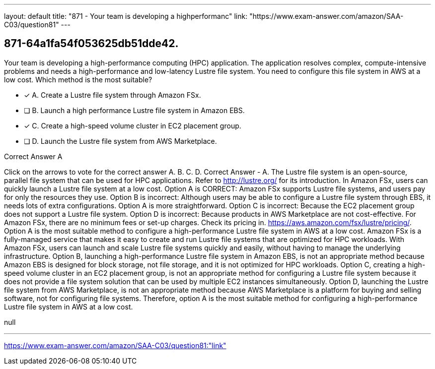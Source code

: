 ---
layout: default 
title: "871 - Your team is developing a highperformanc"
link: "https://www.exam-answer.com/amazon/SAA-C03/question81"
---


[.question]
== 871-64a1fa54f053625db51dde42.


****

[.query]
--
Your team is developing a high-performance computing (HPC) application.
The application resolves complex, compute-intensive problems and needs a high-performance and low-latency Lustre file system.
You need to configure this file system in AWS at a low cost.
Which method is the most suitable?


--

[.list]
--
* [*] A. Create a Lustre file system through Amazon FSx.
* [ ] B. Launch a high performance Lustre file system in Amazon EBS.
* [*] C. Create a high-speed volume cluster in EC2 placement group.
* [ ] D. Launch the Lustre file system from AWS Marketplace.

--
****

[.answer]
Correct Answer  A

[.explanation]
--
Click on the arrows to vote for the correct answer
A.
B.
C.
D.
Correct Answer - A.
The Lustre file system is an open-source, parallel file system that can be used for HPC applications.
Refer to http://lustre.org/ for its introduction.
In Amazon FSx, users can quickly launch a Lustre file system at a low cost.
Option A is CORRECT: Amazon FSx supports Lustre file systems, and users pay for only the resources they use.
Option B is incorrect: Although users may be able to configure a Lustre file system through EBS, it needs lots of extra configurations.
Option A is more straightforward.
Option C is incorrect: Because the EC2 placement group does not support a Lustre file system.
Option D is incorrect: Because products in AWS Marketplace are not cost-effective.
For Amazon FSx, there are no minimum fees or set-up charges.
Check its pricing in.
https://aws.amazon.com/fsx/lustre/pricing/.
Option A is the most suitable method to configure a high-performance Lustre file system in AWS at a low cost.
Amazon FSx is a fully-managed service that makes it easy to create and run Lustre file systems that are optimized for HPC workloads. With Amazon FSx, users can launch and scale Lustre file systems quickly and easily, without having to manage the underlying infrastructure.
Option B, launching a high-performance Lustre file system in Amazon EBS, is not an appropriate method because Amazon EBS is designed for block storage, not file storage, and it is not optimized for HPC workloads.
Option C, creating a high-speed volume cluster in an EC2 placement group, is not an appropriate method for configuring a Lustre file system because it does not provide a file system solution that can be used by multiple EC2 instances simultaneously.
Option D, launching the Lustre file system from AWS Marketplace, is not an appropriate method because AWS Marketplace is a platform for buying and selling software, not for configuring file systems.
Therefore, option A is the most suitable method for configuring a high-performance Lustre file system in AWS at a low cost.
--

[.ka]
null

'''



https://www.exam-answer.com/amazon/SAA-C03/question81:"link"


